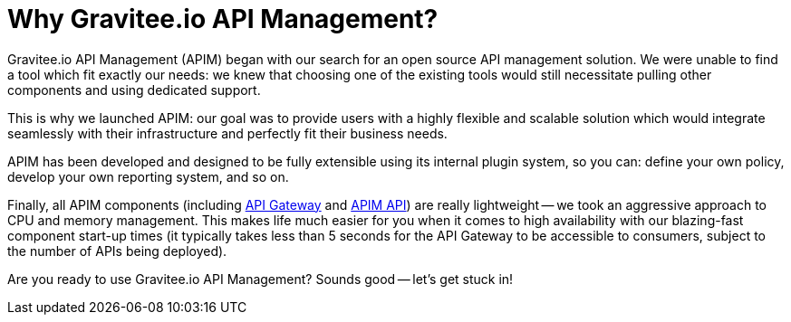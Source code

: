 = Why Gravitee.io API Management?
:page-sidebar: apim_3_x_sidebar
:page-permalink: apim/3.x/apim_overview_why.html
:page-folder: apim/overview
:page-toc: false
:page-layout: apim3x

Gravitee.io API Management (APIM) began with our search for an open source API management solution. We were unable to find a tool which fit exactly our needs: we knew that choosing one of the existing tools would still necessitate pulling other components and
using dedicated support.

This is why we launched APIM: our goal was to provide users with a highly flexible and scalable
solution which would integrate seamlessly with their infrastructure and perfectly fit their business needs.

APIM has been developed and designed to be fully extensible using its internal plugin system, so you can: define your own policy, develop your own reporting system, and so on.

Finally, all APIM components (including <<apim_overview_components.adoc#gravitee-components-gateway, API Gateway>> and <<apim_overview_components.adoc#gravitee-components-rest-api, APIM API>>) are really lightweight -- we
took an aggressive approach to CPU and memory management. This makes life much easier for you when it comes to high availability
with our blazing-fast component start-up times (it typically takes less than 5 seconds for the API Gateway
to be accessible to consumers, subject to the number of APIs being deployed).

Are you ready to use Gravitee.io API Management? Sounds good -- let's get stuck in!

